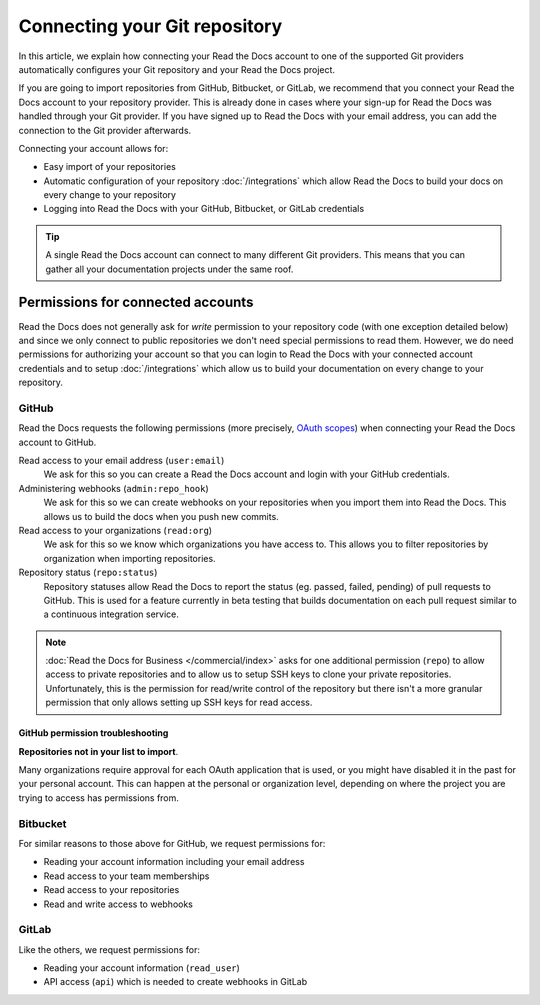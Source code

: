 Connecting your Git repository
==============================

In this article, we explain how connecting your Read the Docs account to one of the supported Git providers
automatically configures your Git repository and your Read the Docs project.

If you are going to import repositories from GitHub, Bitbucket, or GitLab,
we recommend that you connect your Read the Docs account to your repository provider.
This is already done in cases where your sign-up for Read the Docs was handled through your Git provider.
If you have signed up to Read the Docs with your email address,
you can add the connection to the Git provider afterwards.

Connecting your account allows for:

* Easy import of your repositories
* Automatic configuration of your repository :doc:`/integrations`
  which allow Read the Docs to build your docs on every change to your repository
* Logging into Read the Docs with your GitHub, Bitbucket, or GitLab credentials

.. seealso::

   :doc:`/guides/connecting-git-account`
     Here are the steps to connect your Read the Docs account to your Git repository provider.

   :ref:`intro/import-guide:Manually import your docs`
     Using a different provider?
     Read the Docs still supports other providers such as Gitea or GitHub Enterprise.
     In fact, any Git repository URL can be configured manually.


.. tip::

   A single Read the Docs account can connect to many different Git providers.
   This means that you can gather all your documentation projects under the same roof.


Permissions for connected accounts
----------------------------------

Read the Docs does not generally ask for *write* permission to your repository code
(with one exception detailed below)
and since we only connect to public repositories we don't need special permissions to read them.
However, we do need permissions for authorizing your account
so that you can login to Read the Docs with your connected account credentials
and to setup :doc:`/integrations`
which allow us to build your documentation on every change to your repository.


GitHub
~~~~~~

Read the Docs requests the following permissions (more precisely, `OAuth scopes`_)
when connecting your Read the Docs account to GitHub.

.. _OAuth scopes: https://developer.github.com/apps/building-oauth-apps/understanding-scopes-for-oauth-apps/

Read access to your email address (``user:email``)
    We ask for this so you can create a Read the Docs account and login with your GitHub credentials.

Administering webhooks (``admin:repo_hook``)
    We ask for this so we can create webhooks on your repositories when you import them into Read the Docs.
    This allows us to build the docs when you push new commits.

Read access to your organizations (``read:org``)
    We ask for this so we know which organizations you have access to.
    This allows you to filter repositories by organization when importing repositories.

Repository status (``repo:status``)
    Repository statuses allow Read the Docs to report the status
    (eg. passed, failed, pending) of pull requests to GitHub.
    This is used for a feature currently in beta testing
    that builds documentation on each pull request similar to a continuous integration service.

.. note::

    :doc:`Read the Docs for Business </commercial/index>`
    asks for one additional permission (``repo``) to allow access to private repositories
    and to allow us to setup SSH keys to clone your private repositories.
    Unfortunately, this is the permission for read/write control of the repository
    but there isn't a more granular permission
    that only allows setting up SSH keys for read access.

.. _github-permission-troubleshooting:

GitHub permission troubleshooting
`````````````````````````````````

**Repositories not in your list to import**.

Many organizations require approval for each OAuth application that is used,
or you might have disabled it in the past for your personal account.
This can happen at the personal or organization level,
depending on where the project you are trying to access has permissions from.

.. tabs::

   .. tab:: Personal Account

       You need to make sure that you have granted access to the Read the Docs `OAuth App`_ to your **personal GitHub account**.
       If you do not see Read the Docs in the `OAuth App`_ settings, you might need to disconnect and reconnect the GitHub service.

       .. seealso:: GitHub docs on `requesting access to your personal OAuth`_ for step-by-step instructions.

       .. _OAuth App: https://github.com/settings/applications
       .. _requesting access to your personal OAuth: https://docs.github.com/en/organizations/restricting-access-to-your-organizations-data/approving-oauth-apps-for-your-organization

   .. tab:: Organization Account

       You need to make sure that you have granted access to the Read the Docs OAuth App to your **organization GitHub account**.
       If you don't see "Read the Docs" listed, then you might need to connect GitHub to your social accounts as noted above.

       .. seealso:: GitHub doc on `requesting access to your organization OAuth`_ for step-by-step instructions.

       .. _requesting access to your organization OAuth: https://docs.github.com/en/github/setting-up-and-managing-your-github-user-account/managing-your-membership-in-organizations/requesting-organization-approval-for-oauth-apps

Bitbucket
~~~~~~~~~

..
    Read your account information
    Read your repositories
    Administer your repositories
    Read your team membership information
    Read and modify your repositories' webhooks


For similar reasons to those above for GitHub, we request permissions for:

* Reading your account information including your email address
* Read access to your team memberships
* Read access to your repositories
* Read and write access to webhooks

GitLab
~~~~~~

Like the others, we request permissions for:

* Reading your account information (``read_user``)
* API access (``api``) which is needed to create webhooks in GitLab
